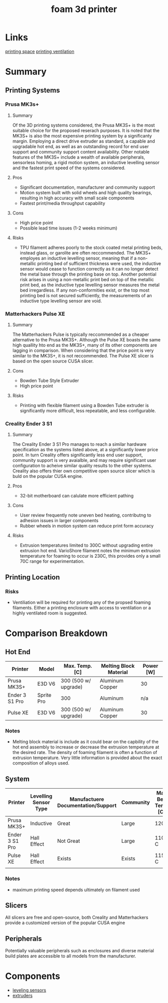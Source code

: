 :PROPERTIES:
:ID:       87cb0a18-5968-4d04-825c-b3c3d0a4d52f
:END:
#+title: foam 3d printer
#+filetags: :spec:3d:printer:equipment:
* Links
[[id:50d2a39d-8d2c-47fb-af15-d5d8e165dbea][printing space]]
[[id:40c5cd72-9b1a-4ed5-89a4-34802d9e247f][printing ventilation]]

* Summary

** Printing Systems

*** Prusa MK3s+

**** Summary
 Of the 3D printing systems considered, the Prusa MK3S+ is the most suitable choice for the proposed reserach purposes. It is noted that the MK3S+ is also the most expensive printing system by a significanty margin. Employing a direct drive extruder as standard, a capable and upgradable hot end, as well as an outstanding record for end user support and community support content availability. Other notable features of the MK3S+ include a wealth of available peripherals, sensorless homing, a rigid motion system, an inductive levelling sensor and the fastest print speed of the systems considered.
 
**** Pros
- Significant documentation, manufacturer and community support
- Motion system built with solid wheels and high quality bearings, resulting in high accuracy with small scale components
- Fastest print/media throughput capability
  
**** Cons
- High price point
- Possible lead time issues (1-2 weeks minimum)

**** Risks
- TPU filament adheres poorly to the stock coated metal printing beds, instead glass, or garolite are often reccommended. The MK3S+ employes an inductive levelling sensor, meaning that if a non-metallic printing bed of sufficient thickness were used, the inductive sensor would cease to function correctly as it can no longer detect the metal base through the printing base on top. Another potential risk arises in using a non-metallic print bed on top of the metallic print bed, as the inductive type levelling sensor measures the metal bed irregardless. If any non-conformities exist, or the top most printing bed is not secured sufficiently, the measurements of an inductive type levelling sensor are void.

*** Matterhackers Pulse XE

**** Summary
The Matterhackers Pulse is typically reccommended as a cheaper alternative to the Prusa MK3S+. Although the Pulse XE boasts the same high quallity hto end as the MK3S+, many of its other components are lagging in comparison. When considering that the price point is very similar to the MK3S+, it is not reccommended. The Pulse XE slicer is based on the open source CUSA slicer.

**** Cons
- Bowden Tube Style Extruder
- High price point

**** Risks
- Printing with flexible filament using a Bowden Tube extruder is significantly more difficult, less repeatable, and less configurable.

*** Creality Ender 3 S1 

**** Summary
The Creality Ender 3 S1 Pro manages to reach a similar hardware specification as the systems listed above, at a significantly lower price point. In turn Creality offers significantly less end user support, community support is very avaialble, and may require significant user configuration to acheive similar quality results to the other systems. Creality also offers thier own competitive open source slicer which is buld on the popular CUSA engine.

**** Pros
- 32-bit motherboard can calulate more efficient pathing

**** Cons
- User review frequently note uneven bed heating, contributng to adhesion issues in larger components
- Rubber wheels in motion system can reduce print form accuracy

**** Risks
- Extrusion temperatures limited to 300C without upgrading entire extrusion hot end. VarioShore filament notes the minimum extrusion temperature for foaming to occur is 230C, this provides only a small 70C range for experimentation.

** Printing Location

*** Risks
- Ventiliation will be required for printing any of the propsed foaming filaments. Either a printing enclosure with access to ventilation or a highly ventilated room is suggested.

* Comparison Breakdown

** Hot End

| Printer        | Model      | Max. Temp. [C]       | Melting Block Material | Power [W] |
|----------------+------------+----------------------+------------------------+-----------|
| Prusa MK3S+    | E3D V6     | 300 (500 w/ upgrade) | Aluminum Copper        | 30        |
| Ender 3 S1 Pro | Sprite Pro | 300                  | Aluminum               | n/a       |
| Pulse XE       | E3D V6     | 300 (500 w/ upgrade) | Aluminum Copper        | 30        |

*** Notes
- Melting block material is include as it could bear on the capbility of the hot end assembly to increase or decrease the extrusion temperature at the desired rate. The density of foaming filament is often a function of extrusion temperature. Very little information is provided about the exact composition of alloys used.


** System

| Printer        | Levelling Sensor Type | Manufactuere Documentation/Support | Community | Max Bed Temp [C] | Printing Speed [mm/s] |
|----------------+-----------------------+------------------------------------+-----------+------------------+-----------------------|
| Prusa MK3S+    | Inductive             | Great                              | Large     | 120C             |                    80 |
| Ender 3 S1 Pro | Hall Effect           | Not Great                          | Large     | 110 C            |                    60 |
| Pulse XE       | Hall Effect           | Exists                             | Exists    | 115 C            |                    60 |
|                |                       |                                    |           |                  |                       |

*** Notes
- maximum printing speed depends ultimately on filament used

** Slicers
All slicers are free and open-source, both Creality and Matterhackers provide a customized version of the popular CUSA engine

** Peripherals
Potentially valuable peripherals such as enclosures and diverse material build plates are accessible to all models from the manufacturer.

* Components
- [[id:85a8da31-132f-4bb3-83bd-46749b9997bf][leveling sensors]]
- [[id:94ad490c-9dc4-4a1a-ad3e-77a0f61ca53d][extruders]]

